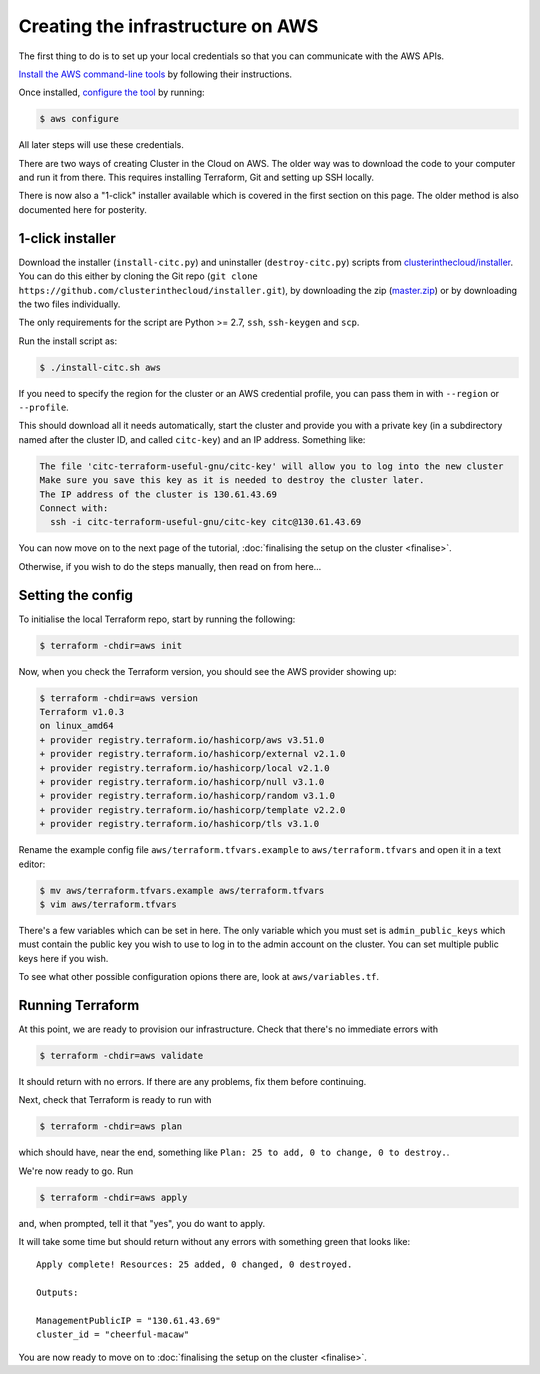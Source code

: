 Creating the infrastructure on AWS
==================================

The first thing to do is to set up your local credentials so that you can communicate with the AWS APIs.

`Install the AWS command-line tools <https://docs.aws.amazon.com/cli/latest/userguide/install-cliv2.html>`_ by following their instructions.

Once installed, `configure the tool <https://docs.aws.amazon.com/cli/latest/userguide/cli-chap-configure.html>`_ by running:

.. code-block:: shell-session

   $ aws configure

All later steps will use these credentials.

There are two ways of creating Cluster in the Cloud on AWS.
The older way was to download the code to your computer and run it from there.
This requires installing Terraform, Git and setting up SSH locally.

There is now also a "1-click" installer available which is covered in the first section on this page.
The older method is also documented here for posterity.

1-click installer
-----------------

Download the installer (``install-citc.py``) and uninstaller (``destroy-citc.py``) scripts from `clusterinthecloud/installer <https://github.com/clusterinthecloud/installer>`__.
You can do this either by cloning the  Git repo (``git clone https://github.com/clusterinthecloud/installer.git``), by downloading the zip (`master.zip <https://github.com/clusterinthecloud/installer/archive/master.zip>`__) or by downloading the two files individually.

The only requirements for the script are Python >= 2.7, ``ssh``, ``ssh-keygen`` and ``scp``.

Run the install script as:

.. code-block:: shell-session

   $ ./install-citc.sh aws

If you need to specify the region for the cluster or an AWS credential profile, you can pass them in with ``--region`` or ``--profile``.

This should download all it needs automatically, start the cluster and provide you with a private key (in a subdirectory named after the cluster ID, and called ``citc-key``) and an IP address. Something like:


.. code-block:: text

   The file 'citc-terraform-useful-gnu/citc-key' will allow you to log into the new cluster
   Make sure you save this key as it is needed to destroy the cluster later.
   The IP address of the cluster is 130.61.43.69
   Connect with:
     ssh -i citc-terraform-useful-gnu/citc-key citc@130.61.43.69

You can now move on to the next page of the tutorial, :doc:`finalising the setup on the cluster <finalise>`.

Otherwise, if you wish to do the steps manually, then read on from here...

Setting the config
------------------

To initialise the local Terraform repo, start by running the following:

.. code-block:: shell-session

   $ terraform -chdir=aws init

Now, when you check the Terraform version, you should see the AWS provider showing up:

.. code-block:: shell-session

   $ terraform -chdir=aws version
   Terraform v1.0.3
   on linux_amd64
   + provider registry.terraform.io/hashicorp/aws v3.51.0
   + provider registry.terraform.io/hashicorp/external v2.1.0
   + provider registry.terraform.io/hashicorp/local v2.1.0
   + provider registry.terraform.io/hashicorp/null v3.1.0
   + provider registry.terraform.io/hashicorp/random v3.1.0
   + provider registry.terraform.io/hashicorp/template v2.2.0
   + provider registry.terraform.io/hashicorp/tls v3.1.0

Rename the example config file ``aws/terraform.tfvars.example`` to ``aws/terraform.tfvars`` and open it in a text editor:

.. code-block:: shell-session

   $ mv aws/terraform.tfvars.example aws/terraform.tfvars
   $ vim aws/terraform.tfvars

There's a few variables which can be set in here.
The only variable which you must set is ``admin_public_keys`` which must contain the public key you wish to use to log in to the admin account on the cluster.
You can set multiple public keys here if you wish.

To see what other possible configuration opions there are, look at ``aws/variables.tf``.

Running Terraform
-----------------

At this point, we are ready to provision our infrastructure.
Check that there's no immediate errors with

.. code-block:: shell-session

   $ terraform -chdir=aws validate

It should return with no errors.
If there are any problems, fix them before continuing.

Next, check that Terraform is ready to run with

.. code-block:: shell-session

   $ terraform -chdir=aws plan

which should have, near the end, something like ``Plan: 25 to add, 0 to change, 0 to destroy.``.

We're now ready to go. Run

.. code-block:: shell-session

   $ terraform -chdir=aws apply

and, when prompted, tell it that "yes", you do want to apply.

It will take some time but should return without any errors with something green that looks like::

   Apply complete! Resources: 25 added, 0 changed, 0 destroyed.

   Outputs:

   ManagementPublicIP = "130.61.43.69"
   cluster_id = "cheerful-macaw"

You are now ready to move on to :doc:`finalising the setup on the cluster <finalise>`.
